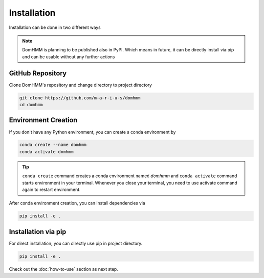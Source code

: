 Installation
=============
Installation can be done in two different ways

.. note::
    DomHMM is planning to be published also in PyPI. Which means in future, it can be directly install via pip and can be usable without any further actions

GitHub Repository
------------------

Clone DomHMM's repository and change directory to project directory

.. code-block::

    git clone https://github.com/m-a-r-i-u-s/domhmm
    cd domhmm

Environment Creation
---------------------
If you don't have any Python environment, you can create a conda environment by

.. code-block:: console

    conda create --name domhmm
    conda activate domhmm

.. tip::

    ``conda create`` command creates a conda environment named *domhmm* and ``conda activate`` command starts environment in your terminal. Whenever you close your terminal, you need to use activate command again to restart environment.

After conda environment creation, you can install dependencies via

.. code-block:: console

    pip install -e .

Installation via pip
---------------------

For direct installation, you can directly use pip in project directory.

.. code-block:: console

   pip install -e .


Check out the :doc:`how-to-use` section as next step.
